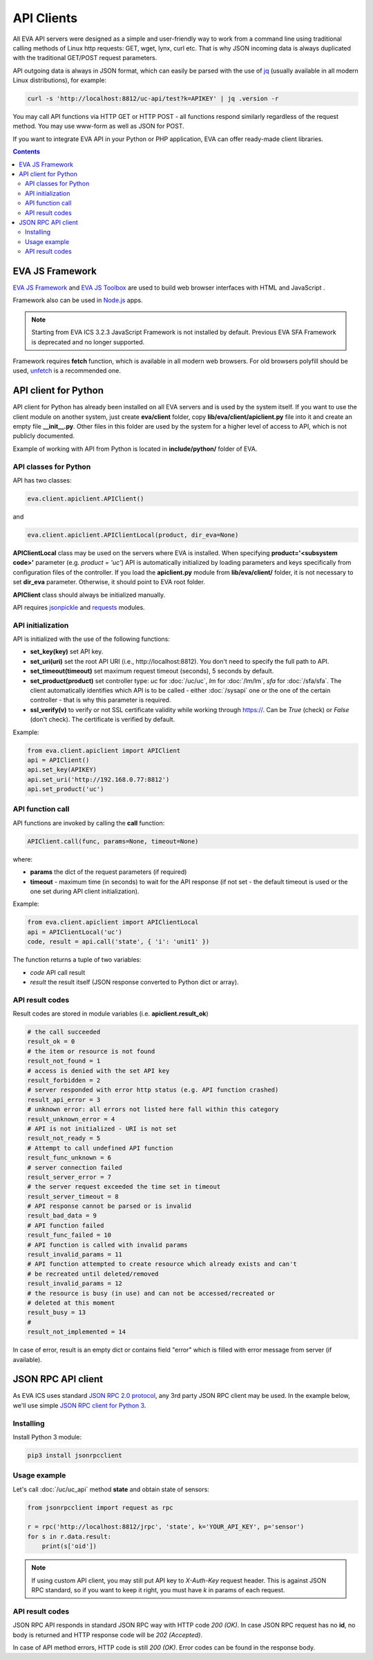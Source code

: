 API Clients
***********

All EVA API servers were designed as a simple and user-friendly way to work
from a command line using traditional calling methods of Linux http requests:
GET, wget, lynx, curl etc. That is why JSON incoming data is always duplicated
with the traditional GET/POST request parameters.

API outgoing data is always in JSON format, which can easily be parsed with
the use of `jq <https://stedolan.github.io/jq/>`_ (usually available in all
modern Linux distributions), for example:

.. code-block:: bash

    curl -s 'http://localhost:8812/uc-api/test?k=APIKEY' | jq .version -r

You may call API functions via HTTP GET or HTTP POST - all functions respond
similarly regardless of the request method. You may use www-form as well as
JSON for POST.

If you want to integrate EVA API in your Python or PHP application, EVA can
offer ready-made client libraries.

.. contents::

.. _js_framework:

EVA JS Framework
================

`EVA JS Framework <https://www.npmjs.com/package/@eva-ics/framework>`_ and `EVA
JS Toolbox <https://www.npmjs.com/package/@eva-ics/toolbox>`_ are used to build
web browser interfaces with HTML and JavaScript .

Framework also can be used in `Node.js <https://nodejs.org/>`_ apps.

.. note::

    Starting from EVA ICS 3.2.3 JavaScript Framework is not installed by
    default. Previous EVA SFA Framework is deprecated and no longer supported.

Framework requires **fetch** function, which is available in all modern
web browsers. For old browsers polyfill should be used, `unfetch
<https://github.com/developit/unfetch>`_ is a recommended one.

API client for Python
=====================

API client for Python has already been installed on all EVA servers and is
used by the system itself. If you want to use the client module on another
system, just create **eva/client** folder, copy **lib/eva/client/apiclient.py**
file into it and create an empty file **__init__.py**. Other files in this
folder are used by the system for a higher level of access to API, which is not
publicly documented.

Example of working with API from Python is located in **include/python/**
folder of EVA.

API classes for Python
----------------------

API has two classes:

.. code-block:: python

    eva.client.apiclient.APIClient()

and

.. code-block:: python

    eva.client.apiclient.APIClientLocal(product, dir_eva=None)

**APIClientLocal** class may be used on the servers where EVA is installed.
When specifying **product='<subsystem code>'** parameter (e.g. *product =
'uc'*) API is automatically initialized by loading parameters and keys
specifically from configuration files of the controller. If you load the
**apiclient.py** module from **lib/eva/client/** folder, it is not necessary to
set **dir_eva** parameter. Otherwise, it should point to EVA root folder.

**APIClient** class should always be initialized manually.

API requires `jsonpickle <https://jsonpickle.github.io/>`_ and `requests
<http://docs.python-requests.org/en/master/>`_ modules.

API initialization
------------------

API is initialized with the use of the following functions:

* **set_key(key)** set API key.
* **set_uri(uri)** set the root API URI (i.e., \http://localhost:8812). You
  don't need to specify the full path to API.
* **set_timeout(timeout)** set maximum request timeout (seconds), 5 seconds by
  default.
* **set_product(product)** set controller type: *uc* for :doc:`/uc/uc`, *lm*
  for :doc:`/lm/lm`, *sfa* for :doc:`/sfa/sfa`. The client automatically
  identifies which API is to be called - either :doc:`/sysapi` one or the one
  of the certain controller  - that is why this parameter is required.
* **ssl_verify(v)** to verify or not SSL certificate validity while working
  through https://. Can be *True* (check) or *False* (don't check). The
  certificate is verified by default.

Example:

.. code-block:: python

    from eva.client.apiclient import APIClient
    api = APIClient()
    api.set_key(APIKEY)
    api.set_uri('http://192.168.0.77:8812')
    api.set_product('uc')

API function call
-----------------

API functions are invoked by calling the **call** function:

.. code-block:: python

    APIClient.call(func, params=None, timeout=None)

where:

* **params** the dict of the request parameters (if required)
* **timeout** - maximum time (in seconds) to wait for the API response (if not
  set - the default timeout is used or the one set during API client
  initialization).

Example:

.. code-block:: python

    from eva.client.apiclient import APIClientLocal
    api = APIClientLocal('uc')
    code, result = api.call('state', { 'i': 'unit1' })

The function returns a tuple of two variables:

* *code* API call result
* *result* the result itself (JSON response converted to Python dict or array).

API result codes
----------------

Result codes are stored in module variables (i.e. **apiclient.result_ok**)

.. code-block:: python

    # the call succeeded
    result_ok = 0
    # the item or resource is not found
    result_not_found = 1
    # access is denied with the set API key
    result_forbidden = 2
    # server responded with error http status (e.g. API function crashed)
    result_api_error = 3
    # unknown error: all errors not listed here fall within this category
    result_unknown_error = 4
    # API is not initialized - URI is not set
    result_not_ready = 5
    # Attempt to call undefined API function
    result_func_unknown = 6
    # server connection failed
    result_server_error = 7
    # the server request exceeded the time set in timeout
    result_server_timeout = 8
    # API response cannot be parsed or is invalid
    result_bad_data = 9
    # API function failed
    result_func_failed = 10
    # API function is called with invalid params
    result_invalid_params = 11
    # API function attempted to create resource which already exists and can't
    # be recreated until deleted/removed
    result_invalid_params = 12
    # the resource is busy (in use) and can not be accessed/recreated or
    # deleted at this moment
    result_busy = 13
    #
    result_not_implemented = 14

In case of error, result is an empty dict or contains field "error" which is
filled with error message from server (if available).

.. json_rpc_client_:

JSON RPC API client
===================

As EVA ICS uses standard `JSON RPC 2.0 protocol
<https://www.jsonrpc.org/specification>`_, any 3rd party JSON RPC client may be
used. In the example below, we'll use simple `JSON RPC client for Python 3
<https://github.com/bcb/jsonrpcclient>`_.

Installing
----------

Install Python 3 module:

.. code-block:: bash

    pip3 install jsonrpcclient

Usage example
-------------

Let's call :doc:`/uc/uc_api` method **state** and obtain state of sensors:

.. code-block:: python

    from jsonrpcclient import request as rpc

    r = rpc('http://localhost:8812/jrpc', 'state', k='YOUR_API_KEY', p='sensor')
    for s in r.data.result:
        print(s['oid'])

.. note::

    If using custom API client, you may still put API key to *X-Auth-Key*
    request header. This is against JSON RPC standard, so if you want to keep
    it right, you must have *k* in params of each request.

API result codes
----------------

JSON RPC API responds in standard JSON RPC way with HTTP code *200 (OK)*. In
case JSON RPC request has no **id**, no body is returned and HTTP response code
will be *202 (Accepted)*.

In case of API method errors, HTTP code is still *200 (OK)*. Error codes can
be found in the response body.
